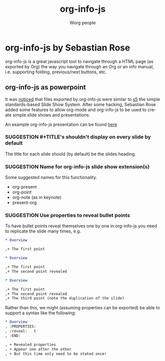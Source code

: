 #+STARTUP:    align fold nodlcheck hidestars oddeven lognotestate
#+SEQ_TODO:   SUGGESTION(s) TOIMPLEMENT(t) IMPLEMENTED(i)
#+SEQ_TODO:   BUGREPORT(r) BUG(b) FIXED(f)
#+TITLE:      org-info-js
#+AUTHOR:     Worg people
#+LANGUAGE:   en
#+CATEGORY:   org-info-js
#+OPTIONS:    H:3 num:nil toc:nil \n:nil @:t ::t |:t ^:t -:t f:t *:t TeX:t LaTeX:t skip:nil d:(HIDE) tags:not-in-toc

* org-info-js by Sebastian Rose

org-info-js is a great javascript tool to navigate through a HTML page
(as exported by Org) the way you navigate through an Org or an info
manual, i.e. supporting folding, previous/next buttons, etc.

** org-info-js as powerpoint

It was [[http://www.mail-archive.com/emacs-orgmode@gnu.org/msg07820.html][noticed]] that files exported by org-info-js were similar to [[http://meyerweb.com/eric/tools/s5/][s5]]
the simple standards-based Slide Show System.  After some hacking,
Sebastian Rose added some features to allow org-mode and org-info-js
to be used to create simple slide shows and presentations.

An example org-info-js presentation can be found [[file:code/org-info-js/org-slides][here]]

*** SUGGESTION #+TITLE's shouldn't display on every slide by default

The title for each slide should (by default) be the slides heading.

*** SUGGESTION Name for org-info-js slide show extension(s)

Some suggested names for this functionality.

- org-present
- org-point
- org-note (as in keynote)
- present-org

*** SUGGESTION Use properties to reveal bullet points

To have bullet points reveal themselves one by one in org-info-js you
need to replicate the slide many times, e.g.

#+BEGIN_SRC org
,* Overview

,+ The first point

,* Overview

,+ The first point
,+ The second point revealed

,* Overview

,+ The first point
,+ The second point revealed
,+ The third point (note the duplication of the slide)
#+END_SRC

Rather than this, we might (assuming properties can be exported) be
able to support a syntax like the following:

#+BEGIN_SRC org
,* Overview
, :PROPERTIES:
, :reveal:   t
, :END:

, + Revealed properties
, + Appear one after the other
, + But this time only need to be stated once!
#+END_SRC
